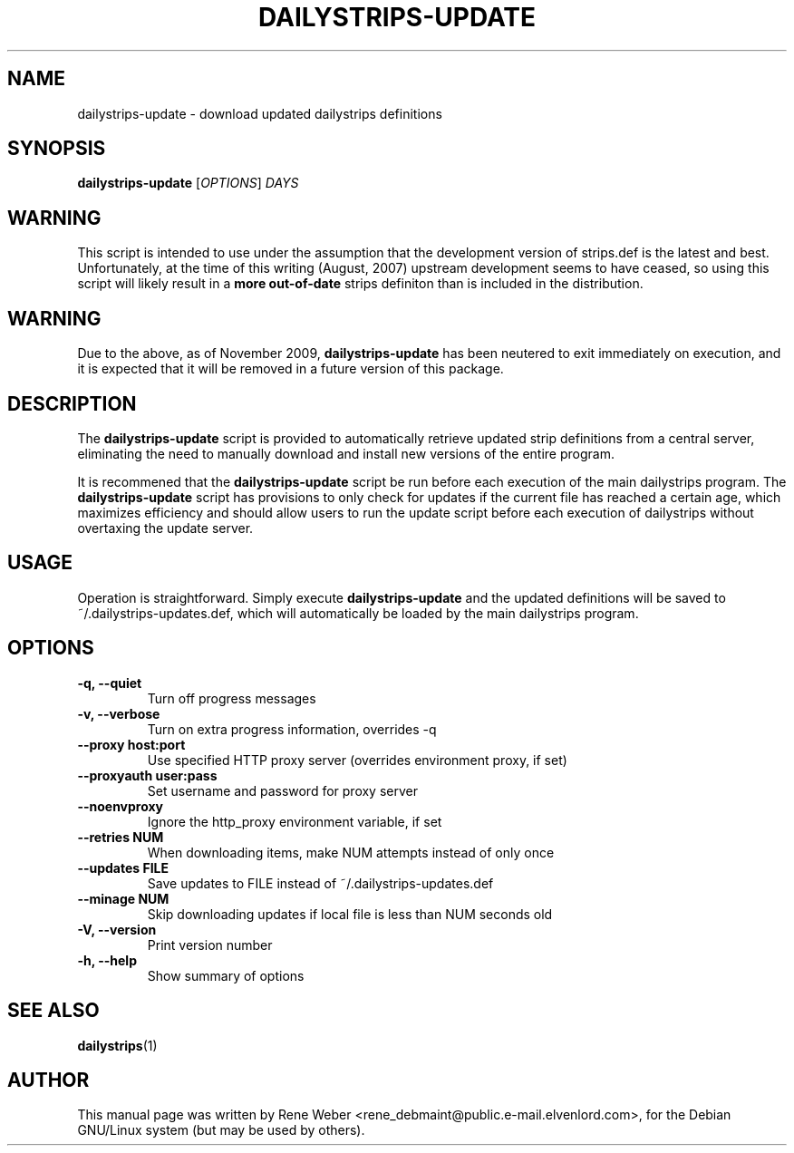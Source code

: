 .\"                                      Hey, EMACS: -*- nroff -*-
.\" First parameter, NAME, should be all caps
.\" Second parameter, SECTION, should be 1-8, maybe w/ subsection
.\" other parameters are allowed: see man(7), man(1)
.TH DAILYSTRIPS-UPDATE "1" "June 25, 2004"
.\" Please adjust this date whenever revising the manpage.
.\"
.\" Some roff macros, for reference:
.\" .nh        disable hyphenation
.\" .hy        enable hyphenation
.\" .ad l      left justify
.\" .ad b      justify to both left and right margins
.\" .nf        disable filling
.\" .fi        enable filling
.\" .br        insert line break
.\" .sp <n>    insert n+1 empty lines
.\" for manpage-specific macros, see man(7)
.SH NAME
dailystrips-update \- download updated dailystrips definitions
.SH SYNOPSIS
.B dailystrips-update
[\fIOPTIONS\fR] \fIDAYS\fR
.SH WARNING
This script is intended to use under the assumption that the development
version of strips.def is the latest and best.  Unfortunately, at the time
of this writing (August, 2007) upstream development seems to have ceased, so
using this script will likely result in a
.B more out-of-date
strips definiton than is included in the distribution.
.SH WARNING
Due to the above, as of November 2009,
.BR dailystrips-update
has been neutered to exit immediately on execution, and it is expected that
it will be removed in a future version of this package.
.SH DESCRIPTION
The
.BR dailystrips-update
script is provided to automatically retrieve updated strip definitions from
a central server, eliminating the need to manually download and install new
versions of the entire program.

It is recommened that the
.BR dailystrips-update
script be run before each execution of the main dailystrips program. The
.BR dailystrips-update
script has provisions to only check for updates if the current file has
reached a certain age, which maximizes efficiency and should allow users to
run the update script before each execution of dailystrips without
overtaxing the update server. 
.SH USAGE
Operation is straightforward. Simply execute
.BR dailystrips-update
and the updated definitions will be saved to ~/.dailystrips-updates.def,
which will automatically be loaded by the main dailystrips program.
.SH OPTIONS
.TP
.B \-q, \-\-quiet
Turn off progress messages         
.TP
.B \-v, \-\-verbose
Turn on extra progress information, overrides \-q
.TP
.B \-\-proxy host:port
Use specified HTTP proxy server (overrides environment proxy, if set)
.TP
.B \-\-proxyauth user:pass
Set username and password for proxy server
.TP
.B \-\-noenvproxy
Ignore the http_proxy environment variable, if set
.TP
.B \-\-retries NUM
When downloading items, make NUM attempts instead of only once
.TP
.B \-\-updates FILE
Save updates to FILE instead of ~/.dailystrips-updates.def
.TP
.B \-\-minage NUM
Skip downloading updates if local file is less than NUM seconds old
.TP
.B \-V, \-\-version
Print version number
.TP
.B \-h, \-\-help
Show summary of options
.SH "SEE ALSO"
.BR dailystrips (1)
.SH AUTHOR
This manual page was written by Rene Weber
<rene_debmaint@public.e-mail.elvenlord.com>, for the Debian GNU/Linux system
(but may be used by others).
